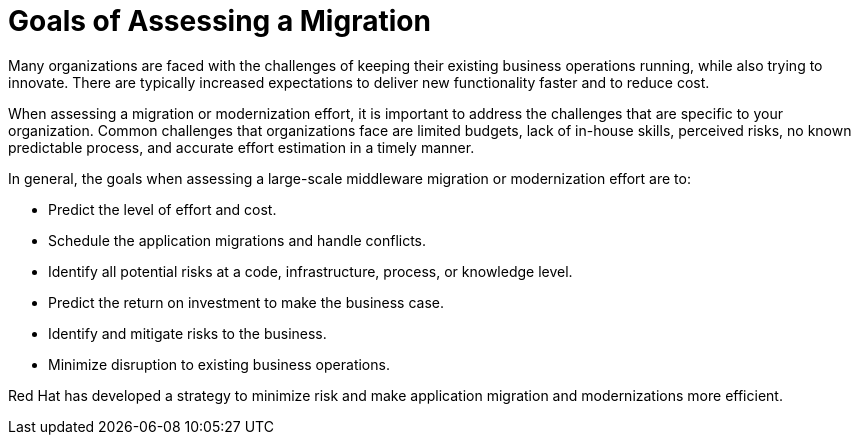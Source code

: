 // Module included in the following assemblies:
// * docs/getting-started-guide_5/master.adoc
[id='goals_assessing_migration_{context}']
= Goals of Assessing a Migration

Many organizations are faced with the challenges of keeping their existing business operations running, while also trying to innovate. There are typically increased expectations to deliver new functionality faster and to reduce cost.

When assessing a migration or modernization effort, it is important to address the challenges that are specific to your organization. Common challenges that organizations face are limited budgets, lack of in-house skills, perceived risks, no known predictable process, and accurate effort estimation in a timely manner.

In general, the goals when assessing a large-scale middleware migration or modernization effort are to:

* Predict the level of effort and cost.
* Schedule the application migrations and handle conflicts.
* Identify all potential risks at a code, infrastructure, process, or knowledge level.
* Predict the return on investment to make the business case.
* Identify and mitigate risks to the business.
* Minimize disruption to existing business operations.

Red Hat has developed a strategy to minimize risk and make application migration and modernizations more efficient.
